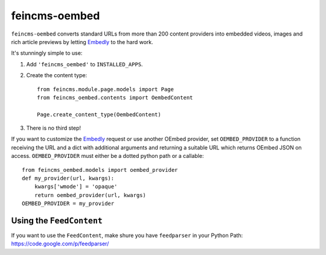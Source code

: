 ==============
feincms-oembed
==============

``feincms-oembed`` converts standard URLs from more than 200 content
providers into embedded videos, images and rich article previews by
letting Embedly_ to the hard work.


It's stunningly simple to use:

1. Add ``'feincms_oembed'`` to ``INSTALLED_APPS``.
2. Create the content type::

    from feincms.module.page.models import Page
    from feincms_oembed.contents import OembedContent

    Page.create_content_type(OembedContent)

3. There is no third step!


If you want to customize the Embedly_ request or use another OEmbed provider,
set ``OEMBED_PROVIDER`` to a function receiving the URL and a dict with
additional arguments and returning a suitable URL which returns OEmbed JSON
on access. ``OEMBED_PROVIDER`` must either be a dotted python path or a
callable::

    from feincms_oembed.models import oembed_provider
    def my_provider(url, kwargs):
        kwargs['wmode'] = 'opaque'
        return oembed_provider(url, kwargs)
    OEMBED_PROVIDER = my_provider


.. _Embedly: http://embed.ly/


Using the ``FeedContent``
=========================

If you want to use the ``FeedContent``, make shure you have ``feedparser`` in your Python Path:
https://code.google.com/p/feedparser/